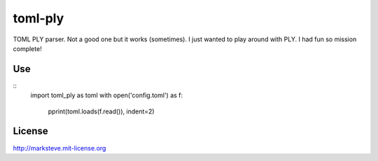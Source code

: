 ========
toml-ply
========

TOML PLY parser. Not a good one but it works (sometimes).
I just wanted to play around with PLY. I had fun so mission complete!

Use
---

::
    import toml_ply as toml
    with open('config.toml') as f:
        pprint(toml.loads(f.read()), indent=2)

License
-------

http://marksteve.mit-license.org
